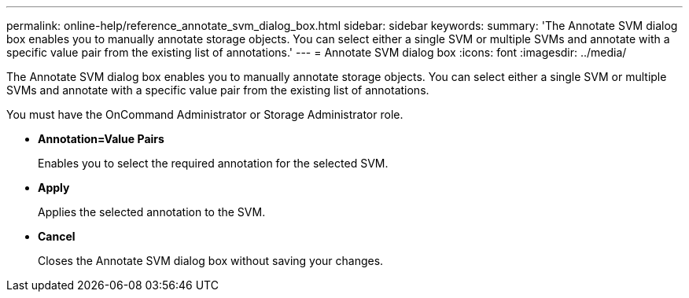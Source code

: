 ---
permalink: online-help/reference_annotate_svm_dialog_box.html
sidebar: sidebar
keywords: 
summary: 'The Annotate SVM dialog box enables you to manually annotate storage objects. You can select either a single SVM or multiple SVMs and annotate with a specific value pair from the existing list of annotations.'
---
= Annotate SVM dialog box
:icons: font
:imagesdir: ../media/

[.lead]
The Annotate SVM dialog box enables you to manually annotate storage objects. You can select either a single SVM or multiple SVMs and annotate with a specific value pair from the existing list of annotations.

You must have the OnCommand Administrator or Storage Administrator role.

* *Annotation=Value Pairs*
+
Enables you to select the required annotation for the selected SVM.

* *Apply*
+
Applies the selected annotation to the SVM.

* *Cancel*
+
Closes the Annotate SVM dialog box without saving your changes.
